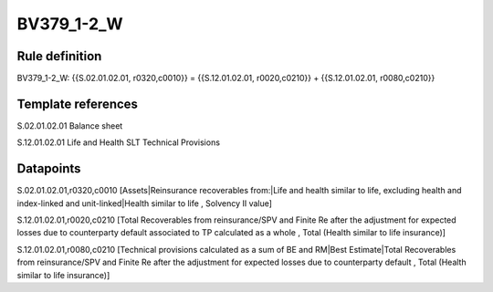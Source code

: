 ===========
BV379_1-2_W
===========

Rule definition
---------------

BV379_1-2_W: {{S.02.01.02.01, r0320,c0010}} = {{S.12.01.02.01, r0020,c0210}} + {{S.12.01.02.01, r0080,c0210}}


Template references
-------------------

S.02.01.02.01 Balance sheet

S.12.01.02.01 Life and Health SLT Technical Provisions


Datapoints
----------

S.02.01.02.01,r0320,c0010 [Assets|Reinsurance recoverables from:|Life and health similar to life, excluding health and index-linked and unit-linked|Health similar to life , Solvency II value]

S.12.01.02.01,r0020,c0210 [Total Recoverables from reinsurance/SPV and Finite Re after the adjustment for expected losses due to counterparty default associated to TP calculated as a whole , Total (Health similar to life insurance)]

S.12.01.02.01,r0080,c0210 [Technical provisions calculated as a sum of BE and RM|Best Estimate|Total Recoverables from reinsurance/SPV and Finite Re after the adjustment for expected losses due to counterparty default , Total (Health similar to life insurance)]



